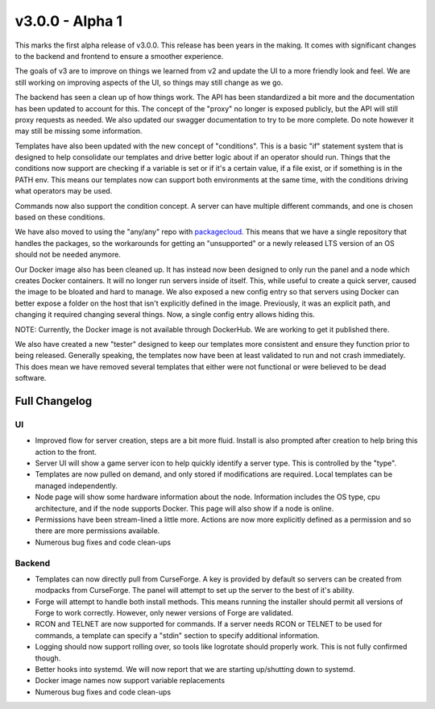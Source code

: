 v3.0.0 - Alpha 1
================

This marks the first alpha release of v3.0.0. This release has been years in the making.
It comes with significant changes to the backend and frontend to ensure a smoother experience.

The goals of v3 are to improve on things we learned from v2 and update the UI to a more friendly
look and feel. We are still working on improving aspects of the UI, so things may still change as
we go.

The backend has seen a clean up of how things work. The API has been standardized a bit more and
the documentation has been updated to account for this. The concept of the "proxy" no longer is
exposed publicly, but the API will still proxy requests as needed. We also updated our swagger
documentation to try to be more complete. Do note however it may still be missing some information.

Templates have also been updated with the new concept of "conditions". This is a basic "if" 
statement system that is designed to help consolidate our templates and drive better logic about
if an operator should run. Things that the conditions now support are checking if a variable is 
set or if it's a certain value, if a file exist, or if something is in the PATH env. This means 
our templates now can support both environments at the same time, with the conditions driving 
what operators may be used.

Commands now also support the condition concept. A server can have multiple different commands, 
and one is chosen based on these conditions.

We have also moved to using the "any/any" repo with `packagecloud <https://packagecloud.io/pufferpanel/pufferpanel>`_. 
This means that we have a single repository that handles the packages, so the workarounds for 
getting an "unsupported" or a newly released LTS version of an OS should not be needed anymore.

Our Docker image also has been cleaned up. It has instead now been designed to only run the panel 
and a node which creates Docker containers. It will no longer run servers inside of itself. This, 
while useful to create a quick server, caused the image to be bloated and hard to manage. We also 
exposed a new config entry so that servers using Docker can better expose a folder on the host 
that isn't explicitly defined in the image. Previously, it was an explicit path, and changing it 
required changing several things. Now, a single config entry allows hiding this.

NOTE: Currently, the Docker image is not available through DockerHub. We are working to get it 
published there. 

We also have created a new "tester" designed to keep our templates more consistent and ensure 
they function prior to being released. Generally speaking, the templates now have been at least 
validated to run and not crash immediately. This does mean we have removed several templates that 
either were not functional or were believed to be dead software.

Full Changelog
^^^^^^^^^^^^^^

UI
""

* Improved flow for server creation, steps are a bit more fluid. Install is also prompted after
  creation to help bring this action to the front.
* Server UI will show a game server icon to help quickly identify a server type. This is controlled
  by the "type".
* Templates are now pulled on demand, and only stored if modifications are required. Local templates
  can be managed independently.
* Node page will show some hardware information about the node. Information includes the OS type, 
  cpu architecture, and if the node supports Docker. This page will also show if a node is online.
* Permissions have been stream-lined a little more. Actions are now more explicitly defined as a
  permission and so there are more permissions available. 
* Numerous bug fixes and code clean-ups

Backend
"""""""

* Templates can now directly pull from CurseForge. A key is provided by default so servers can be
  created from modpacks from CurseForge. The panel will attempt to set up the server to the best of
  it's ability.
* Forge will attempt to handle both install methods. This means running the installer should permit
  all versions of Forge to work correctly. However, only newer versions of Forge are validated.
* RCON and TELNET are now supported for commands. If a server needs RCON or TELNET to be used for
  commands, a template can specify a "stdin" section to specify additional information.
* Logging should now support rolling over, so tools like logrotate should properly work. This is not
  fully confirmed though.
* Better hooks into systemd. We will now report that we are starting up/shutting down to systemd.
* Docker image names now support variable replacements
* Numerous bug fixes and code clean-ups
